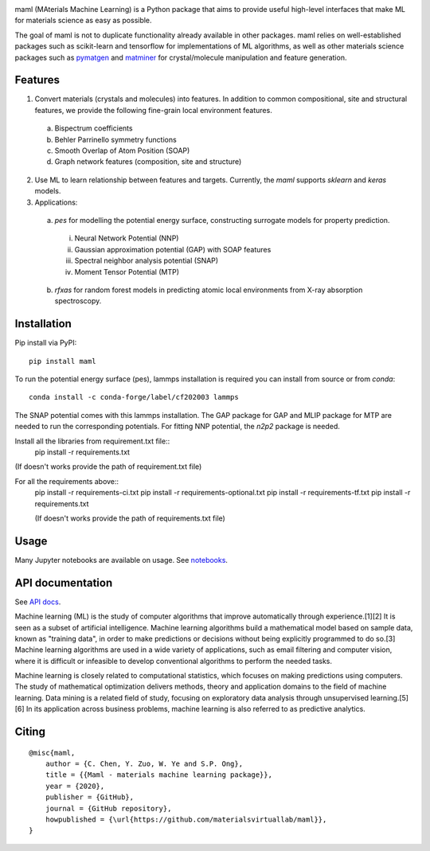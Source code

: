 .. image:: https://github.com/materialsvirtuallab/maml/blob/master/resources/logo_horizontal.png?raw=true
    :target: https://github.com/materialsvirtuallab/maml
.. image:: https://github.com/materialsvirtuallab/maml/workflows/Testing/badge.svg
    :target: https://github.com/materialsvirtuallab/maml
.. image:: https://github.com/materialsvirtuallab/maml/workflows/Linting/badge.svg
    :target: https://github.com/materialsvirtuallab/maml
.. image:: https://coveralls.io/repos/github/materialsvirtuallab/maml/badge.svg?branch=master&service=github
    :target: https://coveralls.io/github/materialsvirtuallab/maml?branch=master
.. image:: https://static.pepy.tech/badge/maml
    :target: https://static.pepy.tech/badge/maml
.. image:: https://img.shields.io/github/commit-activity/y/materialsvirtuallab/maml
    :target: https://github.com/materialsvirtuallab/maml
.. image:: https://img.shields.io/github/repo-size/materialsvirtuallab/maml
    :target: https://github.com/materialsvirtuallab/maml

maml (MAterials Machine Learning) is a Python package that aims to provide useful high-level interfaces that make ML for materials science as easy as possible. 

The goal of maml is not to duplicate functionality already available in other packages. maml relies on well-established packages such as scikit-learn and tensorflow for implementations of ML algorithms, as well as other materials science packages such as `pymatgen <http://pymatgen.org>`_ and `matminer <http://hackingmaterials.lbl.gov/matminer/>`_ for crystal/molecule manipulation and feature generation.

Features
--------

1. Convert materials (crystals and molecules) into features. In addition to common compositional, site and structural features, we provide the following fine-grain local environment features.

 a) Bispectrum coefficients
 b) Behler Parrinello symmetry functions
 c) Smooth Overlap of Atom Position (SOAP)
 d) Graph network features (composition, site and structure)
    
2. Use ML to learn relationship between features and targets. Currently, the `maml` supports `sklearn` and `keras` models. 

3. Applications:

 a) `pes` for modelling the potential energy surface, constructing surrogate models for property prediction.

  i) Neural Network Potential (NNP)
  ii) Gaussian approximation potential (GAP) with SOAP features
  iii) Spectral neighbor analysis potential (SNAP)
  iv) Moment Tensor Potential (MTP)

 b) `rfxas` for random forest models in predicting atomic local environments from X-ray absorption spectroscopy.

Installation
------------

Pip install via PyPI::

    pip install maml

To run the potential energy surface (pes), lammps installation is required you can install from source or from `conda`::

    conda install -c conda-forge/label/cf202003 lammps 

The SNAP potential comes with this lammps installation. The GAP package for GAP and MLIP package for MTP are needed to run the corresponding potentials. For fitting NNP potential, the `n2p2` package is needed. 


Install all the libraries from requirement.txt file::
    pip install -r requirements.txt
(If doesn't works provide the path of requirement.txt file)

For all the requirements above::
    pip install -r requirements-ci.txt
    pip install -r requirements-optional.txt
    pip install -r requirements-tf.txt
    pip install -r requirements.txt
    
    (If doesn't works provide the path of requirements.txt file)

Usage
-----

Many Jupyter notebooks are available on usage. See `notebooks </notebooks>`_.

API documentation
-----------------

See `API docs <https://guide.materialsvirtuallab.org/maml/modules.html>`_.

Machine learning (ML) is the study of computer algorithms that improve automatically through experience.[1][2] It is seen as a subset of artificial intelligence. Machine learning algorithms build a mathematical model based on sample data, known as "training data", in order to make predictions or decisions without being explicitly programmed to do so.[3] Machine learning algorithms are used in a wide variety of applications, such as email filtering and computer vision, where it is difficult or infeasible to develop conventional algorithms to perform the needed tasks.

Machine learning is closely related to computational statistics, which focuses on making predictions using computers. The study of mathematical optimization delivers methods, theory and application domains to the field of machine learning. Data mining is a related field of study, focusing on exploratory data analysis through unsupervised learning.[5][6] In its application across business problems, machine learning is also referred to as predictive analytics.

Citing
------
:: 

    @misc{maml,
        author = {C. Chen, Y. Zuo, W. Ye and S.P. Ong},
        title = {{Maml - materials machine learning package}},
        year = {2020},
        publisher = {GitHub},
        journal = {GitHub repository},
        howpublished = {\url{https://github.com/materialsvirtuallab/maml}},
    }

